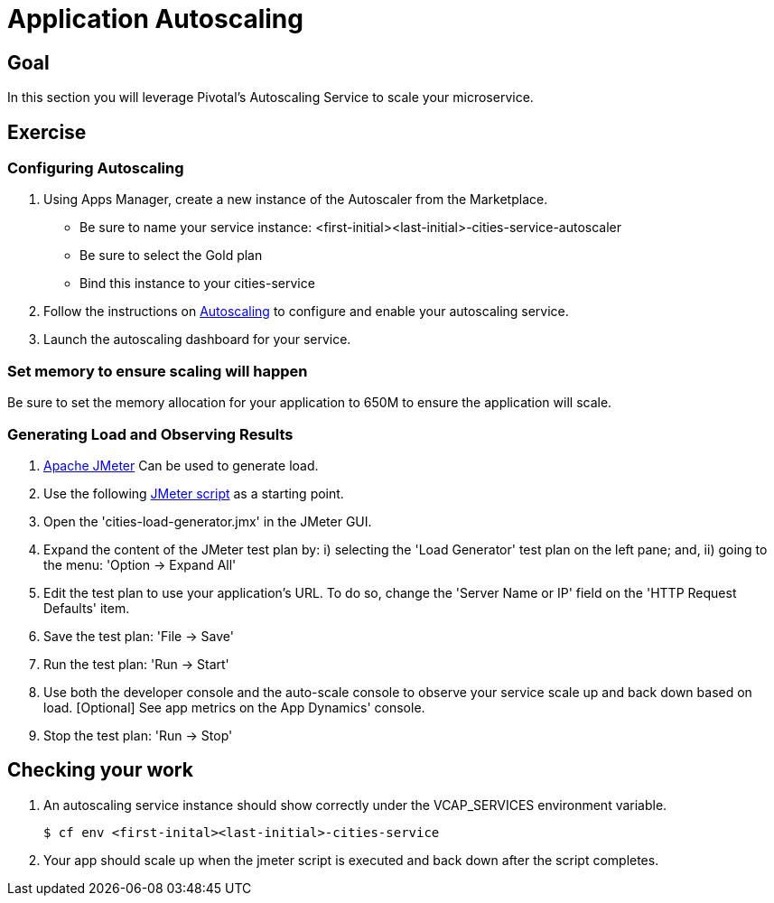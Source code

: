 = Application Autoscaling

== Goal

In this section you will leverage Pivotal's Autoscaling Service to scale your microservice.

== Exercise

=== Configuring Autoscaling

. Using Apps Manager, create a new instance of the Autoscaler from the Marketplace.
+
* Be sure to name your service instance: <first-initial><last-initial>-cities-service-autoscaler
* Be sure to select the Gold plan
* Bind this instance to your cities-service

. Follow the instructions on link:http://docs.pivotal.io/pivotalcf/autoscaling[Autoscaling] to configure and enable your autoscaling service.

. Launch the autoscaling dashboard for your service.


=== Set memory to ensure scaling will happen

Be sure to set the memory allocation for your application to 650M to ensure the application will scale.


=== Generating Load and Observing Results

. link:http://jmeter.apache.org/download_jmeter.cgi[Apache JMeter] Can be used to generate load.

. Use the following link:https://raw.githubusercontent.com/gtantachuco-pivotal/pivotal-student2/master/cities/src/test/cities-load-generator.jmx[JMeter script] as a starting point.

. Open the 'cities-load-generator.jmx' in the JMeter GUI.

. Expand the content of the JMeter test plan by: i) selecting the 'Load Generator' test plan on the left pane; and, ii) going to the menu: 'Option -> Expand All'

. Edit the test plan to use your application's URL. To do so, change the 'Server Name or IP' field on the 'HTTP Request Defaults' item.

. Save the test plan: 'File -> Save'

. Run the test plan: 'Run -> Start'

. Use both the developer console and the auto-scale console to observe your service scale up and back down based on load. [Optional] See app metrics on the App Dynamics' console.

. Stop the test plan: 'Run -> Stop'

== Checking your work

. An autoscaling service instance should show correctly under the VCAP_SERVICES environment variable.
+
[source,bash]
----
$ cf env <first-inital><last-initial>-cities-service
----

. Your app should scale up when the jmeter script is executed and back down after the script completes.
